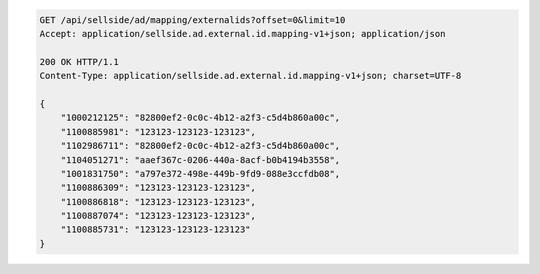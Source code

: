 .. code-block:: javascript

	GET /api/sellside/ad/mapping/externalids?offset=0&limit=10
	Accept: application/sellside.ad.external.id.mapping-v1+json; application/json

	200 OK HTTP/1.1
	Content-Type: application/sellside.ad.external.id.mapping-v1+json; charset=UTF-8

	{
	    "1000212125": "82800ef2-0c0c-4b12-a2f3-c5d4b860a00c",
	    "1100885981": "123123-123123-123123",
	    "1102986711": "82800ef2-0c0c-4b12-a2f3-c5d4b860a00c",
	    "1104051271": "aaef367c-0206-440a-8acf-b0b4194b3558",
	    "1001831750": "a797e372-498e-449b-9fd9-088e3ccfdb08",
	    "1100886309": "123123-123123-123123",
	    "1100886818": "123123-123123-123123",
	    "1100887074": "123123-123123-123123",
	    "1100885731": "123123-123123-123123"
	}
